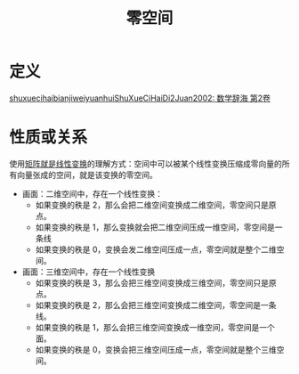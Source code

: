 #+title: 零空间
#+roam_tags: 线性代数
#+roam_alias: 核

* 定义
[[file:../../../.local/share/Trash/files/this.org][shuxuecihaibianjiweiyuanhuiShuXueCiHaiDi2Juan2002: 数学辞海 第2卷]]

* 性质或关系
使用[[file:20201022222313-线性变换.org][矩阵就是线性变换]]的理解方式：空间中可以被某个线性变换压缩成零向量的所有向量张成的空间，就是该变换的零空间。
- 画面：二维空间中，存在一个线性变换：
  + 如果变换的秩是 2，那么会把二维空间变换成二维空间，零空间只是原点。
  + 如果变换的秩是 1，那么变换就会把二维空间压成一维空间，零空间是一条线
  + 如果变换的秩是 0，变换会发二维空间压成一点，零空间就是整个二维空间。
- 画面：三维空间中，存在一个线性变换
  + 如果变换的秩是 3，那么会把三维空间变换成三维空间，零空间只是原点。
  + 如果变换的秩是 2，那么会把三维空间变换成二维空间，零空间是一条线。
  + 如果变换的秩是 1，那么会把三维空间变换成一维空间，零空间是一个面。
  + 如果变换的秩是 0，变换会把三维空间压成一点，零空间就是整个三维空间。
